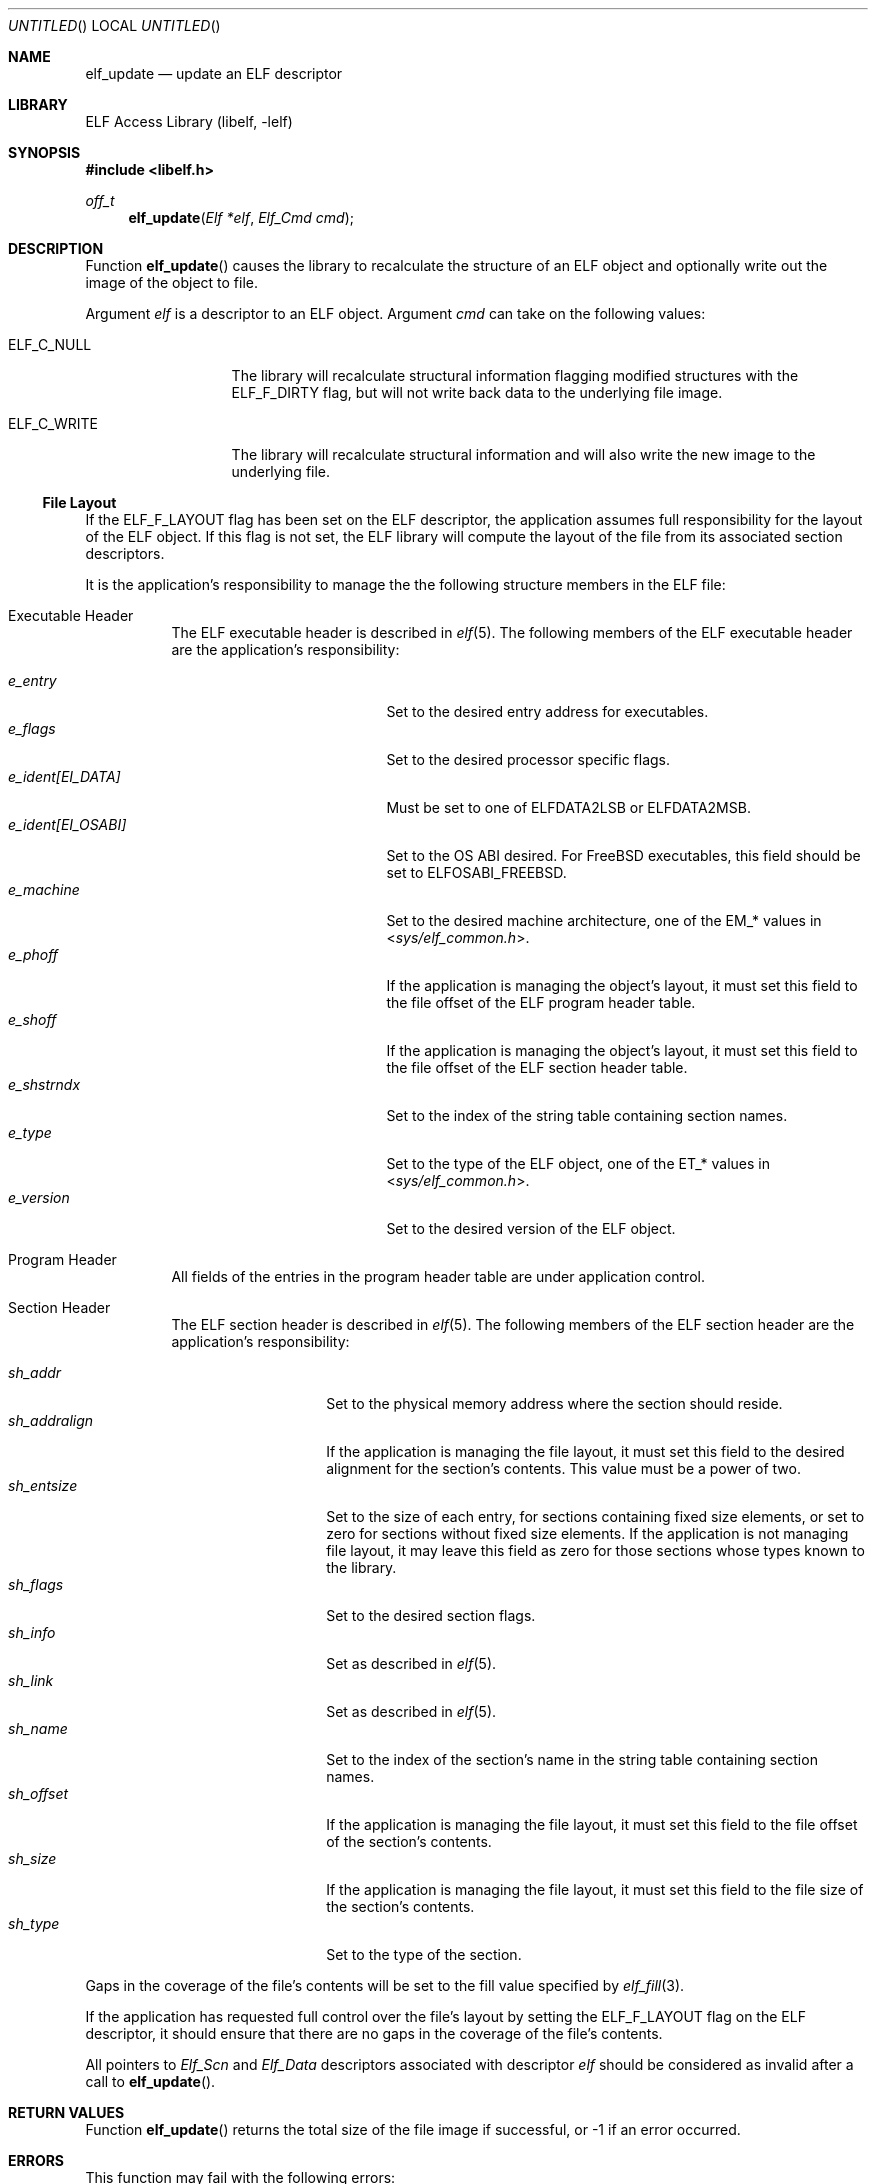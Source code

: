 .\" Copyright (c) 2006,2007-2008 Joseph Koshy.  All rights reserved.
.\"
.\" Redistribution and use in source and binary forms, with or without
.\" modification, are permitted provided that the following conditions
.\" are met:
.\" 1. Redistributions of source code must retain the above copyright
.\"    notice, this list of conditions and the following disclaimer.
.\" 2. Redistributions in binary form must reproduce the above copyright
.\"    notice, this list of conditions and the following disclaimer in the
.\"    documentation and/or other materials provided with the distribution.
.\"
.\" This software is provided by Joseph Koshy ``as is'' and
.\" any express or implied warranties, including, but not limited to, the
.\" implied warranties of merchantability and fitness for a particular purpose
.\" are disclaimed.  in no event shall Joseph Koshy be liable
.\" for any direct, indirect, incidental, special, exemplary, or consequential
.\" damages (including, but not limited to, procurement of substitute goods
.\" or services; loss of use, data, or profits; or business interruption)
.\" however caused and on any theory of liability, whether in contract, strict
.\" liability, or tort (including negligence or otherwise) arising in any way
.\" out of the use of this software, even if advised of the possibility of
.\" such damage.
.\"
.\" $FreeBSD: src/lib/libelf/elf_update.3,v 1.6.2.1.2.1 2009/10/25 01:10:29 kensmith Exp $
.\"
.Dd March 19, 2008
.Os
.Dt ELF_UPDATE 3
.Sh NAME
.Nm elf_update
.Nd update an ELF descriptor
.Sh LIBRARY
.Lb libelf
.Sh SYNOPSIS
.In libelf.h
.Ft off_t
.Fn elf_update "Elf *elf" "Elf_Cmd cmd"
.Sh DESCRIPTION
Function
.Fn elf_update
causes the library to recalculate the structure of an ELF
object and optionally write out the image of the object
to file.
.Pp
Argument
.Ar elf
is a descriptor to an ELF object.
Argument
.Ar cmd
can take on the following values:
.Bl -tag -width "ELF_C_WRITE"
.It Dv ELF_C_NULL
The library will recalculate structural information flagging
modified structures with the
.Dv ELF_F_DIRTY
flag, but will not write back data to the underlying file image.
.It Dv ELF_C_WRITE
The library will recalculate structural information and will
also write the new image to the underlying file.
.El
.Ss File Layout
If the
.Dv ELF_F_LAYOUT
flag has been set on the ELF descriptor, the application assumes full
responsibility for the layout of the ELF object.
If this flag is not set, the ELF library will compute the layout of the
file from its associated section descriptors.
.Pp
It is the application's responsibility to manage the the following
structure members in the ELF file:
.Bl -tag -width indent
.It "Executable Header"
The ELF executable header is described in
.Xr elf 5 .
The following members of the ELF executable header are the application's
responsibility:
.Pp
.Bl -tag -width "e_ident[EI_OSABI]" -compact
.It Va e_entry
Set to the desired entry address for executables.
.It Va e_flags
Set to the desired processor specific flags.
.It Va "e_ident[EI_DATA]"
Must be set to one of
.Dv ELFDATA2LSB
or
.Dv ELFDATA2MSB .
.It Va "e_ident[EI_OSABI]"
Set to the OS ABI desired.
For
.Fx
executables, this field should be set to
.Dv ELFOSABI_FREEBSD .
.It Va e_machine
Set to the desired machine architecture, one of the
.Dv EM_*
values in
.In sys/elf_common.h .
.It Va e_phoff
If the application is managing the object's layout, it must
set this field to the file offset of the ELF program header table.
.It Va e_shoff
If the application is managing the object's layout, it must
set this field to the file offset of the ELF section header table.
.It Va e_shstrndx
Set to the index of the string table containing
section names.
.It Va e_type
Set to the type of the ELF object, one of the
.Dv ET_*
values in
.In sys/elf_common.h .
.It Va e_version
Set to the desired version of the ELF object.
.El
.It "Program Header"
All fields of the entries in the program header table are
under application control.
.It "Section Header"
The ELF section header is described in
.Xr elf 5 .
The following members of the ELF section header are the
application's responsibility:
.Pp
.Bl -tag -width "sh_addralign" -compact
.It Va sh_addr
Set to the physical memory address where the section should reside.
.It Va sh_addralign
If the application is managing the file layout, it must set this
field to the desired alignment for the section's contents.
This value must be a power of two.
.It Va sh_entsize
Set to the size of each entry, for sections containing fixed size
elements, or set to zero for sections without fixed size elements.
If the application is not managing file layout, it may leave this
field as zero for those sections whose types known to the library.
.It Va sh_flags
Set to the desired section flags.
.It Va sh_info
Set as described in
.Xr elf 5 .
.It Va sh_link
Set as described in
.Xr elf 5 .
.It Va sh_name
Set to the index of the section's name in the string table containing
section names.
.It Va sh_offset
If the application is managing the file layout, it must set this
field to the file offset of the section's contents.
.It Va sh_size
If the application is managing the file layout, it must set this
field to the file size of the section's contents.
.It Va sh_type
Set to the type of the section.
.El
.El
.Pp
Gaps in the coverage of the file's contents will be set to the fill value
specified by
.Xr elf_fill 3 .
.Pp
If the application has requested full control over the file's layout by
setting the
.Dv ELF_F_LAYOUT
flag on the ELF descriptor, it should ensure that there are no
gaps in the coverage of the file's contents.
.Pp
All pointers to
.Vt Elf_Scn
and
.Vt Elf_Data
descriptors associated with descriptor
.Ar elf
should be considered as invalid after a call to
.Fn elf_update .
.Sh RETURN VALUES
Function
.Fn elf_update
returns the total size of the file image if successful, or -1 if an
error occurred.
.Sh ERRORS
This function may fail with the following errors:
.Bl -tag -width "[ELF_E_RESOURCE]"
.It Bq Er ELF_E_ARGUMENT
Argument
.Ar elf
was null.
.It Bq Er ELF_E_ARGUMENT
Argument
.Ar cmd
was not recognized.
.It Bq Er ELF_E_ARGUMENT
The argument
.Ar elf
was not a descriptor for an ELF object.
.It Bq Er ELF_E_CLASS
The
.Va e_ident[EI_CLASS]
field of the executable header of argument
.Ar elf
did not match the class of the file.
.It Bq Er ELF_E_DATA
An
.Vt Elf_Data
descriptor contained in argument
.Ar elf
specified a type incompatible with its containing section.
.It Bq Er ELF_E_HEADER
The ELF header in argument
.Ar elf
requested a different byte order from the byte order already
associated with the file.
.It Bq Er ELF_E_IO
An I/O error was encountered.
.It Bq Er ELF_E_LAYOUT
An
.Vt Elf_Data
descriptor contained in argument
.Ar elf
specified an alignment incompatible with its containing section.
.It Bq Er ELF_E_LAYOUT
Argument
.Ar elf
contained section descriptors that overlapped in extent.
.It Bq Er ELF_E_LAYOUT
Argument
.Ar elf
contained section descriptors that were incorrectly aligned or were
too small for their data.
.It Bq Er ELF_E_LAYOUT
The flag
.Dv ELF_F_LAYOUT
was set on the Elf descriptor and the section header table overlapped
an extent in the object mapped by a section descriptor.
.It Bq Er ELF_E_MODE
An
.Dv ELF_C_WRITE
operation was requested with an ELF descriptor that was not opened for
writing or updating.
.It Bq Er ELF_E_SECTION
Argument
.Ar elf
contained a section with an unrecognized type.
.It Bq Er ELF_E_SECTION
The section header at index
.Dv SHN_UNDEF
had an illegal section type.
.It Bq Er ELF_E_SEQUENCE
An
.Dv ELF_C_WRITE
operation was requested after a prior call to
.Fn elf_cntl elf ELF_C_FDDONE
disassociated the ELF descriptor
.Ar elf
from its underlying file.
.It Bq Er ELF_E_VERSION
Argument
.Ar elf
had an unsupported version or contained an
.Vt Elf_Data
descriptor with an unsupported version.
.El
.Sh SEE ALSO
.Xr elf 3 ,
.Xr elf32_getehdr 3 ,
.Xr elf32_getphdr 3 ,
.Xr elf32_newehdr 3 ,
.Xr elf32_newphdr 3 ,
.Xr elf64_getehdr 3 ,
.Xr elf64_getphdr 3 ,
.Xr elf64_newehdr 3 ,
.Xr elf64_newphdr 3 ,
.Xr elf_cntl 3 ,
.Xr elf_fill 3 ,
.Xr elf_flagehdr 3 ,
.Xr elf_flagelf 3 ,
.Xr elf_getdata 3 ,
.Xr elf_getscn 3 ,
.Xr elf_newdata 3 ,
.Xr elf_newscn 3 ,
.Xr elf_rawdata 3 ,
.Xr gelf 3 ,
.Xr gelf_newehdr 3 ,
.Xr gelf_newphdr 3 ,
.Xr elf 5
